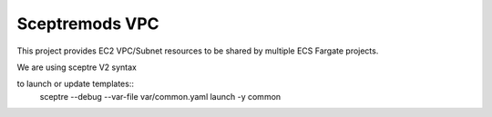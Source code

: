 Sceptremods VPC
===============

This project provides EC2 VPC/Subnet resources to be shared by multiple 
ECS Fargate projects.

We are using sceptre V2 syntax

to launch or update templates::
  sceptre --debug --var-file var/common.yaml launch -y common
